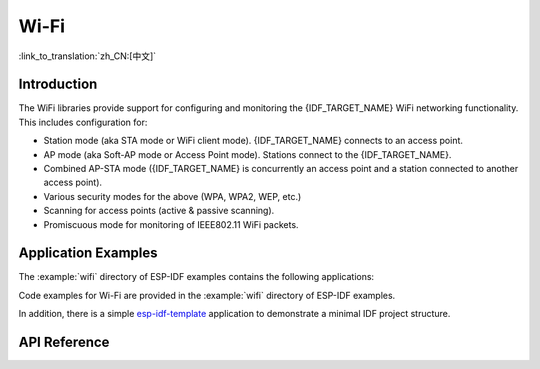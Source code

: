 Wi-Fi
=====

:link_to_translation:`zh_CN:[中文]`

Introduction
------------

The WiFi libraries provide support for configuring and monitoring the {IDF_TARGET_NAME} WiFi networking functionality. This includes configuration for:

- Station mode (aka STA mode or WiFi client mode). {IDF_TARGET_NAME} connects to an access point.
- AP mode (aka Soft-AP mode or Access Point mode). Stations connect to the {IDF_TARGET_NAME}.
- Combined AP-STA mode ({IDF_TARGET_NAME} is concurrently an access point and a station connected to another access point).

- Various security modes for the above (WPA, WPA2, WEP, etc.)
- Scanning for access points (active & passive scanning).
- Promiscuous mode for monitoring of IEEE802.11 WiFi packets.


Application Examples
--------------------

The :example:`wifi` directory of ESP-IDF examples contains the following applications:

Code examples for Wi-Fi are provided in the :example:`wifi` directory of ESP-IDF examples.

In addition, there is a simple `esp-idf-template <https://github.com/espressif/esp-idf-template>`_ application to demonstrate a minimal IDF project structure.


API Reference
-------------

.. include-build-file:: inc/esp_wifi.inc
.. include-build-file:: inc/esp_wifi_types.inc


